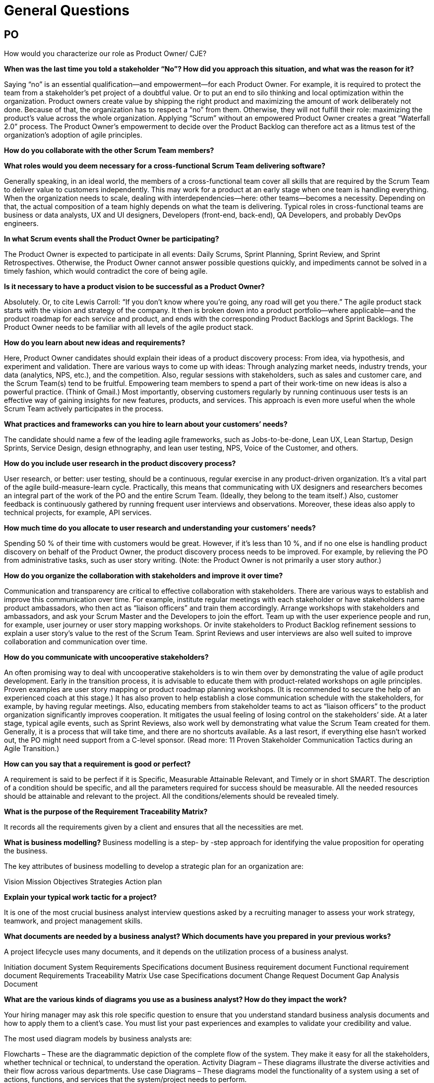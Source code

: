 = General Questions

== PO

How would you characterize our role as Product Owner/ CJE?

*When was the last time you told a stakeholder “No”?
How did you approach this situation, and what was the reason for it?*

Saying “no” is an essential qualification—and empowerment—for each Product Owner. For example, it is required to protect the team from a stakeholder’s pet project of a doubtful value. Or to put an end to silo thinking and local optimization within the organization. Product owners create value by shipping the right product and maximizing the amount of work deliberately not done. Because of that, the organization has to respect a “no” from them. Otherwise, they will not fulfill their role: maximizing the product’s value across the whole organization. Applying “Scrum” without an empowered Product Owner creates a great “Waterfall 2.0” process. The Product Owner’s empowerment to decide over the Product Backlog can therefore act as a litmus test of the organization’s adoption of agile principles.

*How do you collaborate with the other Scrum Team members?*

*What roles would you deem necessary for a cross-functional Scrum Team delivering software?*

Generally speaking, in an ideal world, the members of a cross-functional team cover all skills that are required by the Scrum Team to deliver value to customers independently. This may work for a product at an early stage when one team is handling everything. When the organization needs to scale, dealing with interdependencies—here: other teams—becomes a necessity. Depending on that, the actual composition of a team highly depends on what the team is delivering. Typical roles in cross-functional teams are business or data analysts, UX and UI designers, Developers (front-end, back-end), QA Developers, and probably DevOps engineers.

*In what Scrum events shall the Product Owner be participating?*

The Product Owner is expected to participate in all events: Daily Scrums, Sprint Planning, Sprint Review, and Sprint Retrospectives. Otherwise, the Product Owner cannot answer possible questions quickly, and impediments cannot be solved in a timely fashion, which would contradict the core of being agile.

*Is it necessary to have a product vision to be successful as a Product Owner?*

Absolutely. Or, to cite Lewis Carroll: “If you don’t know where you’re going, any road will get you there.” The agile product stack starts with the vision and strategy of the company. It then is broken down into a product portfolio—where applicable—and the product roadmap for each service and product, and ends with the corresponding Product Backlogs and Sprint Backlogs. The Product Owner needs to be familiar with all levels of the agile product stack.

*How do you learn about new ideas and requirements?*

Here, Product Owner candidates should explain their ideas of a product discovery process: From idea, via hypothesis, and experiment and validation. There are various ways to come up with ideas: Through analyzing market needs, industry trends, your data (analytics, NPS, etc.), and the competition. Also, regular sessions with stakeholders, such as sales and customer care, and the Scrum Team(s) tend to be fruitful. Empowering team members to spend a part of their work-time on new ideas is also a powerful practice. (Think of Gmail.) Most importantly, observing customers regularly by running continuous user tests is an effective way of gaining insights for new features, products, and services. This approach is even more useful when the whole Scrum Team actively participates in the process.

*What practices and frameworks can you hire to learn about your customers’ needs?*

The candidate should name a few of the leading agile frameworks, such as Jobs-to-be-done, Lean UX, Lean Startup, Design Sprints, Service Design, design ethnography, and lean user testing, NPS, Voice of the Customer, and others.

*How do you include user research in the product discovery process?*

User research, or better: user testing, should be a continuous, regular exercise in any product-driven organization. It’s a vital part of the agile build-measure-learn cycle. Practically, this means that communicating with UX designers and researchers becomes an integral part of the work of the PO and the entire Scrum Team. (Ideally, they belong to the team itself.) Also, customer feedback is continuously gathered by running frequent user interviews and observations. Moreover, these ideas also apply to technical projects, for example, API services.

*How much time do you allocate to user research and understanding your customers’ needs?*

Spending 50 % of their time with customers would be great. However, if it’s less than 10 %, and if no one else is handling product discovery on behalf of the Product Owner, the product discovery process needs to be improved. For example, by relieving the PO from administrative tasks, such as user story writing. (Note: the Product Owner is not primarily a user story author.)

*How do you organize the collaboration with stakeholders and improve it over time?*

Communication and transparency are critical to effective collaboration with stakeholders. There are various ways to establish and improve this communication over time. For example, institute regular meetings with each stakeholder or have stakeholders name product ambassadors, who then act as “liaison officers” and train them accordingly. Arrange workshops with stakeholders and ambassadors, and ask your Scrum Master and the Developers to join the effort. Team up with the user experience people and run, for example, user journey or user story mapping workshops. Or invite stakeholders to Product Backlog refinement sessions to explain a user story’s value to the rest of the Scrum Team. Sprint Reviews and user interviews are also well suited to improve collaboration and communication over time.

*How do you communicate with uncooperative stakeholders?*

An often promising way to deal with uncooperative stakeholders is to win them over by demonstrating the value of agile product development. Early in the transition process, it is advisable to educate them with product-related workshops on agile principles. Proven examples are user story mapping or product roadmap planning workshops. (It is recommended to secure the help of an experienced coach at this stage.) It has also proven to help establish a close communication schedule with the stakeholders, for example, by having regular meetings. Also, educating members from stakeholder teams to act as “liaison officers” to the product organization significantly improves cooperation. It mitigates the usual feeling of losing control on the stakeholders’ side. At a later stage, typical agile events, such as Sprint Reviews, also work well by demonstrating what value the Scrum Team created for them. Generally, it is a process that will take time, and there are no shortcuts available. As a last resort, if everything else hasn’t worked out, the PO might need support from a C-level sponsor. (Read more: 11 Proven Stakeholder Communication Tactics during an Agile Transition.)

*How can you say that a requirement is good or perfect?*

A requirement is said to be perfect if it is Specific, Measurable Attainable Relevant, and Timely or in short SMART. The description of a condition should be specific, and all the parameters required for success should be measurable. All the needed resources should be attainable and relevant to the project. All the conditions/elements should be revealed timely.

*What is the purpose of the Requirement Traceability Matrix?*

It records all the requirements given by a client and ensures that all the necessities are met.

*What is business modelling?*
Business modelling is a step- by -step approach for identifying the value proposition for operating the business.

The key attributes of business modelling to develop a strategic plan for an organization are:

Vision
Mission
Objectives
Strategies
Action plan

*Explain your typical work tactic for a project?*

It is one of the most crucial business analyst interview questions asked by a recruiting manager to assess your work strategy, teamwork, and project management skills.

*What documents are needed by a business analyst? Which documents have you prepared in your previous works?*

A project lifecycle uses many documents, and it depends on the utilization process of a business analyst.

Initiation document
System Requirements Specifications document
Business requirement document
Functional requirement document
Requirements Traceability Matrix
Use case Specifications document
Change Request Document
Gap Analysis Document

*What are the various kinds of diagrams you use as a business analyst? How do they impact the work?*

Your hiring manager may ask this role specific question to ensure that you understand standard business analysis documents and how to apply them to a client's case. You must list your past experiences and examples to validate your credibility and value.

The most used diagram models by business analysts are:

Flowcharts – These are the diagrammatic depiction of the complete flow of the system. They make it easy for all the stakeholders, whether technical or technical, to understand the operation.
Activity Diagram – These diagrams illustrate the diverse activities and their flow across various departments.
Use case Diagrams – These diagrams model the functionality of a system using a set of actions, functions, and services that the system/project needs to perform.

*If there are multiple stakeholders in a project, how do you influence them? Also, explain how you would work with a difficult stakeholder?*

*How can you manage the post-implementation and pre-implementation problems of a project?*

*During the development of a system, how do you manage frequently changing customers' requirements?*

